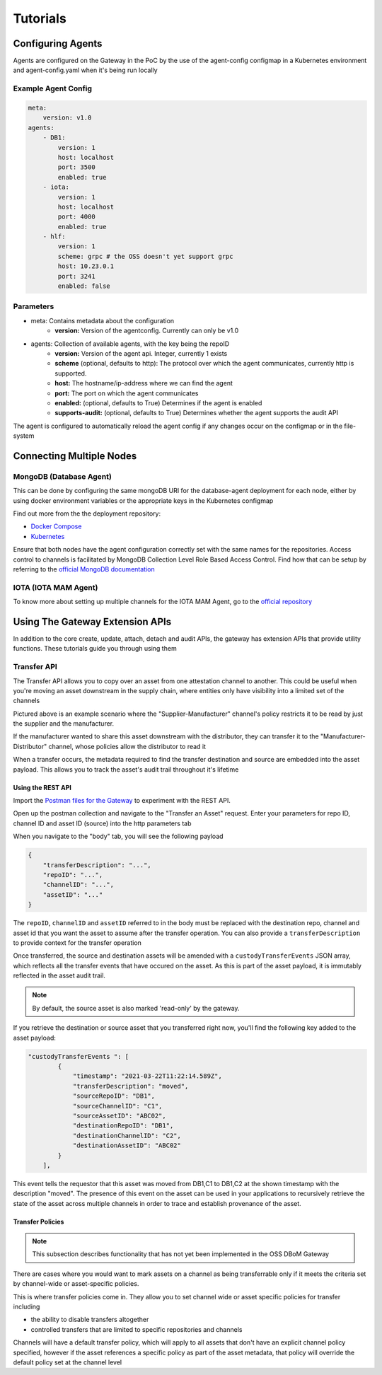 Tutorials 
=========

==================
Configuring Agents
==================

Agents are configured on the Gateway in the PoC by the use of the
agent-config configmap in a Kubernetes environment and agent-config.yaml
when it's being run locally

Example Agent Config
--------------------

.. code-block:: yaml  

    meta:
        version: v1.0
    agents:
        - DB1:
            version: 1
            host: localhost
            port: 3500
            enabled: true
        - iota:
            version: 1
            host: localhost
            port: 4000
            enabled: true
        - hlf:
            version: 1
            scheme: grpc # the OSS doesn't yet support grpc
            host: 10.23.0.1
            port: 3241
            enabled: false


Parameters
----------

- meta: Contains metadata about the configuration
    - **version:** Version of the agentconfig. Currently can only be v1.0
- agents: Collection of available agents, with the key being the repoID
    - **version:** Version of the agent api. Integer, currently 1 exists
    - **scheme** (optional, defaults to http): The protocol over which the agent communicates, currently http is supported.
    - **host:** The hostname/ip-address where we can find the agent
    - **port:** The port on which the agent communicates
    - **enabled:** (optional, defaults to True) Determines if the agent is enabled
    - **supports-audit:** (optional, defaults to True) Determines whether the agent supports the audit API

The agent is configured to automatically reload the agent config if any
changes occur on the configmap or in the file-system


=========================
Connecting Multiple Nodes 
=========================


MongoDB (Database Agent)
------------------------

This can be done by configuring the same mongoDB URI for the database-agent deployment for each node, either by using docker environment variables or the appropriate keys in the Kubernetes configmap

Find out more from the the deployment repository:

- `Docker Compose <https://github.com/DBOMproject/deployments/tree/master/docker-compose-quickstart>`__
- `Kubernetes <https://github.com/DBOMproject/deployments/tree/master/charts/database-agent>`__

Ensure that both nodes have the agent configuration correctly set with the same names for the repositories. Access control to channels is facilitated by MongoDB Collection Level Role Based Access Control. Find how that can be setup by referring to the `official MongoDB documentation <https://docs.mongodb.com/manual/core/collection-level-access-control/>`__

IOTA (IOTA MAM Agent)
---------------------

To know more about setting up multiple channels for the IOTA MAM Agent, go to the `official repository <https://github.com/DBOMproject/iota-agent#multi-node-channel-support>`__

.. _gw-extension-apis:

================================
Using The Gateway Extension APIs
================================

In addition to the core create, update, attach, detach and audit APIs, the gateway has extension APIs that provide utility functions. These tutorials guide you through using them


Transfer API
------------

The Transfer API allows you to copy over an asset from one attestation channel to another. This could be useful when you're moving an asset downstream in the supply chain, where entities only have visibility into a limited set of the channels

.. image:: _static/img/transfer-asset-example.png
  :alt: Example transfer scenario

Pictured above is an example scenario where the "Supplier-Manufacturer" channel's policy restricts it to be read by just the supplier and the manufacturer. 

If the manufacturer wanted to share this asset downstream with the distributor, they can transfer it to the "Manufacturer-Distributor" channel, whose policies allow the distributor to read it

When a transfer occurs, the metadata required to find the transfer destination and source are embedded into the asset payload. This allows you to track the asset's audit trail throughout it's lifetime

Using the REST API
^^^^^^^^^^^^^^^^^^

Import the `Postman files for the Gateway <https://github.com/DBOMproject/api-specs/tree/master/gateway/postman>`__ to experiment with the REST API.

Open up the postman collection and navigate to the "Transfer an Asset" request. Enter your parameters for repo ID, channel ID and asset ID (source) into the http parameters tab

When you navigate to the "body" tab, you will see the following payload 

.. code-block:: json

    {
        "transferDescription": "...",
        "repoID": "...",
        "channelID": "...",
        "assetID": "..."
    }

The ``repoID``, ``channelID`` and ``assetID`` referred to in the body must be replaced with the destination repo, channel and asset id that you want the asset to assume after the transfer operation. You can also provide a ``transferDescription`` to provide context for the transfer operation

Once transferred, the source and destination assets will be amended with a ``custodyTransferEvents`` JSON array, which reflects all the transfer events that have occured on the asset. As this is part of the asset payload, it is immutably reflected in the asset audit trail. 

.. note::

    By default, the source asset is also marked 'read-only' by the gateway.

If you retrieve the destination or source asset that you transferred right now, you'll find the following key added to the asset payload:  

.. code-block:: json

    "custodyTransferEvents ": [
            {
                "timestamp": "2021-03-22T11:22:14.589Z",
                "transferDescription": "moved",
                "sourceRepoID": "DB1",
                "sourceChannelID": "C1",
                "sourceAssetID": "ABC02",
                "destinationRepoID": "DB1",
                "destinationChannelID": "C2",
                "destinationAssetID": "ABC02"
            }
        ],

This event tells the requestor that this asset was moved from DB1,C1 to DB1,C2 at the shown timestamp with the description "moved". The presence of this event on the asset can be used in your applications to recursively retrieve the state of the asset across multiple channels in order to trace and establish provenance of the asset.


Transfer Policies
^^^^^^^^^^^^^^^^^^
.. note::

    This subsection describes functionality that has not yet been implemented in the OSS DBoM Gateway

There are cases where you would want to mark assets on a channel as being transferrable only if it meets the criteria set by channel-wide or asset-specific policies. 

This is where transfer policies come in. They allow you to set channel wide or asset specific policies for transfer including 

- the ability to disable transfers altogether
- controlled transfers that are limited to specific repositories and channels 

Channels will have a default transfer policy, which will apply to all assets that don't have an explicit channel policy specified, however if the asset references a specific policy as part of the asset metadata, that policy will override the default policy set at the channel level




